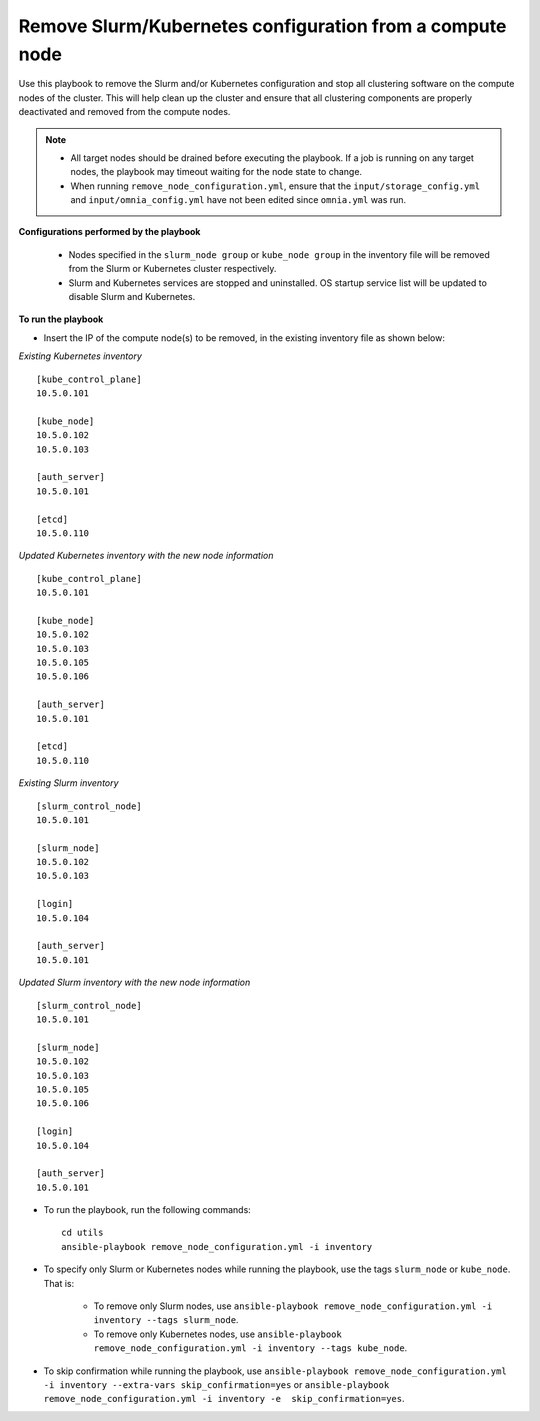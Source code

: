 Remove Slurm/Kubernetes configuration from a compute node
================================================================

Use this playbook to remove the Slurm and/or Kubernetes configuration and stop all clustering software on the compute nodes of the cluster. This will help clean up the cluster and ensure that all clustering components are properly deactivated and removed from the compute nodes.

.. note::
    * All target nodes should be drained before executing the playbook. If a job is running on any target nodes, the playbook may timeout waiting for the node state to change.
    * When running ``remove_node_configuration.yml``, ensure that the ``input/storage_config.yml`` and ``input/omnia_config.yml`` have not been edited since ``omnia.yml`` was run.


**Configurations performed by the playbook**

    * Nodes specified in the ``slurm_node group`` or ``kube_node group`` in the inventory file will be removed from the Slurm or Kubernetes cluster respectively.
    * Slurm and Kubernetes services are stopped and uninstalled. OS startup service list will be updated to disable Slurm and Kubernetes.

**To run the playbook**

* Insert the IP of the compute node(s) to be removed, in the existing inventory file as shown below:

*Existing Kubernetes inventory*
::
    [kube_control_plane]
    10.5.0.101

    [kube_node]
    10.5.0.102
    10.5.0.103

    [auth_server]
    10.5.0.101

    [etcd]
    10.5.0.110

*Updated Kubernetes inventory with the new node information*
::
    [kube_control_plane]
    10.5.0.101

    [kube_node]
    10.5.0.102
    10.5.0.103
    10.5.0.105
    10.5.0.106

    [auth_server]
    10.5.0.101

    [etcd]
    10.5.0.110


*Existing Slurm inventory*
::
    [slurm_control_node]
    10.5.0.101

    [slurm_node]
    10.5.0.102
    10.5.0.103

    [login]
    10.5.0.104

    [auth_server]
    10.5.0.101

*Updated Slurm inventory with the new node information*
::
    [slurm_control_node]
    10.5.0.101

    [slurm_node]
    10.5.0.102
    10.5.0.103
    10.5.0.105
    10.5.0.106

    [login]
    10.5.0.104

    [auth_server]
    10.5.0.101

* To run the playbook, run the following commands: ::

       cd utils
       ansible-playbook remove_node_configuration.yml -i inventory

* To specify only Slurm or Kubernetes nodes while running the playbook, use the tags ``slurm_node`` or ``kube_node``. That is:

    * To remove only Slurm nodes, use ``ansible-playbook remove_node_configuration.yml -i inventory --tags slurm_node``.
    * To remove only Kubernetes nodes, use ``ansible-playbook remove_node_configuration.yml -i inventory --tags kube_node``.

* To skip confirmation while running the playbook, use ``ansible-playbook remove_node_configuration.yml -i inventory --extra-vars skip_confirmation=yes`` or ``ansible-playbook remove_node_configuration.yml -i inventory -e  skip_confirmation=yes``.